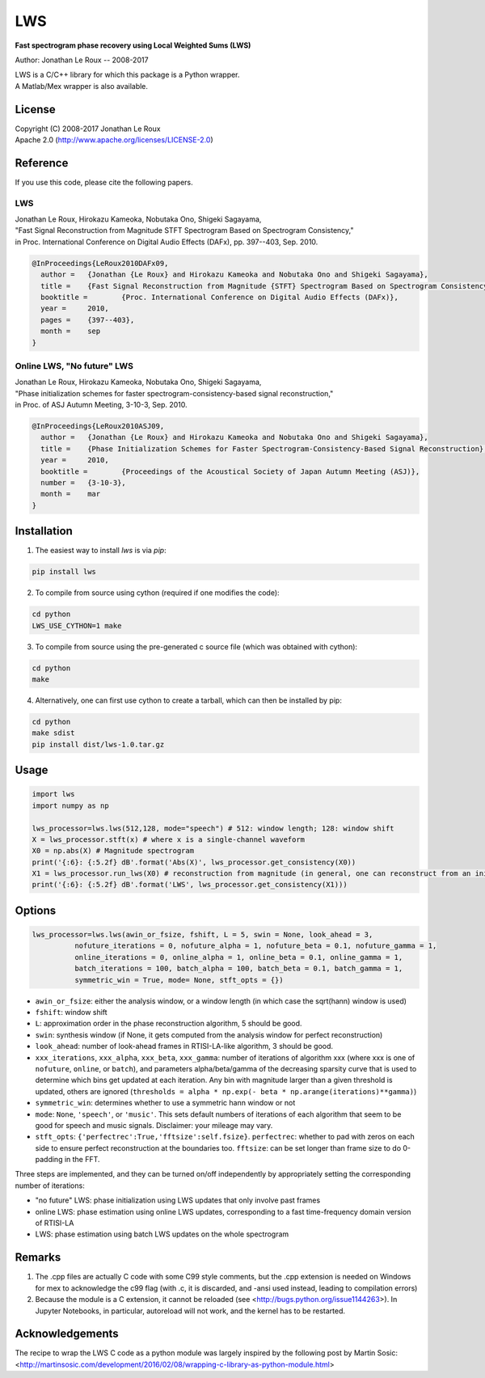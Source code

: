 LWS
===

**Fast spectrogram phase recovery using Local Weighted Sums (LWS)**

Author: Jonathan Le Roux -- 2008-2017

| LWS is a C/C++ library for which this package is a Python wrapper.
| A Matlab/Mex wrapper is also available.

License
-------

| Copyright (C) 2008-2017 Jonathan Le Roux
| Apache 2.0  (http://www.apache.org/licenses/LICENSE-2.0)

Reference
---------

If you use this code, please cite the following papers.

LWS
~~~

| Jonathan Le Roux, Hirokazu Kameoka, Nobutaka Ono, Shigeki Sagayama, 
| "Fast Signal Reconstruction from Magnitude STFT Spectrogram Based on Spectrogram Consistency," 
| in Proc. International Conference on Digital Audio Effects (DAFx), pp. 397--403, Sep. 2010.

.. code::

    @InProceedings{LeRoux2010DAFx09,
      author =	 {Jonathan {Le Roux} and Hirokazu Kameoka and Nobutaka Ono and Shigeki Sagayama},
      title =	 {Fast Signal Reconstruction from Magnitude {STFT} Spectrogram Based on Spectrogram Consistency},
      booktitle =	 {Proc. International Conference on Digital Audio Effects (DAFx)},
      year =	 2010,
      pages =	 {397--403},
      month =	 sep
    }
    


Online LWS, "No future" LWS
~~~~~~~~~~~~~~~~~~~~~~~~~~~

| Jonathan Le Roux, Hirokazu Kameoka, Nobutaka Ono, Shigeki Sagayama, 
| "Phase initialization schemes for faster spectrogram-consistency-based signal reconstruction," 
| in Proc. of ASJ Autumn Meeting, 3-10-3, Sep. 2010.

.. code::

    @InProceedings{LeRoux2010ASJ09,
      author =	 {Jonathan {Le Roux} and Hirokazu Kameoka and Nobutaka Ono and Shigeki Sagayama},
      title =	 {Phase Initialization Schemes for Faster Spectrogram-Consistency-Based Signal Reconstruction},
      year =	 2010,
      booktitle =	 {Proceedings of the Acoustical Society of Japan Autumn Meeting (ASJ)},
      number =	 {3-10-3},
      month =	 mar
    }
    
Installation
------------

1) The easiest way to install `lws` is via `pip`:  

.. code-block:: bash

    pip install lws

2) To compile from source using cython (required if one modifies the code):  

.. code-block:: bash

    cd python
    LWS_USE_CYTHON=1 make 

3) To compile from source using the pre-generated c source file (which was obtained with cython): 

.. code-block:: bash

    cd python
    make

4) Alternatively, one can first use cython to create a tarball, which can then be installed by pip:  

.. code-block:: bash

    cd python
    make sdist
    pip install dist/lws-1.0.tar.gz


Usage
-----
.. code:: python

    import lws
    import numpy as np
    
    lws_processor=lws.lws(512,128, mode="speech") # 512: window length; 128: window shift
    X = lws_processor.stft(x) # where x is a single-channel waveform
    X0 = np.abs(X) # Magnitude spectrogram
    print('{:6}: {:5.2f} dB'.format('Abs(X)', lws_processor.get_consistency(X0))
    X1 = lws_processor.run_lws(X0) # reconstruction from magnitude (in general, one can reconstruct from an initial complex spectrogram)
    print('{:6}: {:5.2f} dB'.format('LWS', lws_processor.get_consistency(X1)))

Options
-------

.. code:: python

    lws_processor=lws.lws(awin_or_fsize, fshift, L = 5, swin = None, look_ahead = 3,
              nofuture_iterations = 0, nofuture_alpha = 1, nofuture_beta = 0.1, nofuture_gamma = 1,
              online_iterations = 0, online_alpha = 1, online_beta = 0.1, online_gamma = 1,
              batch_iterations = 100, batch_alpha = 100, batch_beta = 0.1, batch_gamma = 1,
              symmetric_win = True, mode= None, stft_opts = {})

* ``awin_or_fsize``: either the analysis window, or a window length (in which case the sqrt(hann) window is used)
* ``fshift``: window shift
* ``L``: approximation order in the phase reconstruction algorithm, 5 should be good.
* ``swin``: synthesis window (if None, it gets computed from the analysis window for perfect reconstruction)
* ``look_ahead``: number of look-ahead frames in RTISI-LA-like algorithm, 3 should be good.
* ``xxx_iterations``, ``xxx_alpha``, ``xxx_beta``, ``xxx_gamma``: number of iterations of algorithm xxx (where xxx is one of ``nofuture``, ``online``, or ``batch``), and parameters alpha/beta/gamma of the decreasing sparsity curve that is used to determine which bins get updated at each iteration. Any bin with magnitude larger than a given threshold is updated, others are ignored (``thresholds = alpha * np.exp(- beta * np.arange(iterations)**gamma)``)
* ``symmetric_win``: determines whether to use a symmetric hann window or not
* ``mode``: ``None``, ``'speech'``, or ``'music'``. This sets default numbers of iterations of each algorithm that seem to be good for speech and music signals. Disclaimer: your mileage may vary.
* ``stft_opts``: ``{'perfectrec':True,'fftsize':self.fsize}``. ``perfectrec``: whether to pad with zeros on each side to ensure perfect reconstruction at the boundaries too. ``fftsize``: can be set longer than frame size to do 0-padding in the FFT.

Three steps are implemented, and they can be turned on/off independently by appropriately setting the corresponding number of iterations:

* "no future" LWS: phase initialization using LWS updates that only involve past frames
* online LWS: phase estimation using online LWS updates, corresponding to a fast time-frequency domain version of RTISI-LA
* LWS: phase estimation using batch LWS updates on the whole spectrogram


Remarks
-------

1) The .cpp files are actually C code with some C99 style comments, but the .cpp extension is needed on Windows for mex to acknowledge the c99 flag (with .c, it is discarded, and -ansi used instead, leading to compilation errors)

2) Because the module is a C extension, it cannot be reloaded (see <http://bugs.python.org/issue1144263>). In Jupyter Notebooks, in particular, autoreload will not work, and the kernel has to be restarted.

Acknowledgements
----------------

The recipe to wrap the LWS C code as a python module was largely inspired by the following post by Martin Sosic: <http://martinsosic.com/development/2016/02/08/wrapping-c-library-as-python-module.html>